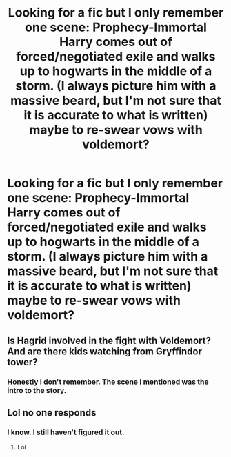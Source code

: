 #+TITLE: Looking for a fic but I only remember one scene: Prophecy-Immortal Harry comes out of forced/negotiated exile and walks up to hogwarts in the middle of a storm. (I always picture him with a massive beard, but I'm not sure that it is accurate to what is written) maybe to re-swear vows with voldemort?

* Looking for a fic but I only remember one scene: Prophecy-Immortal Harry comes out of forced/negotiated exile and walks up to hogwarts in the middle of a storm. (I always picture him with a massive beard, but I'm not sure that it is accurate to what is written) maybe to re-swear vows with voldemort?
:PROPERTIES:
:Author: GrinningJest3r
:Score: 2
:DateUnix: 1468926223.0
:DateShort: 2016-Jul-19
:FlairText: Request
:END:

** Is Hagrid involved in the fight with Voldemort? And are there kids watching from Gryffindor tower?
:PROPERTIES:
:Author: Ch1pp
:Score: 1
:DateUnix: 1468930469.0
:DateShort: 2016-Jul-19
:END:

*** Honestly I don't remember. The scene I mentioned was the intro to the story.
:PROPERTIES:
:Author: GrinningJest3r
:Score: 1
:DateUnix: 1468968510.0
:DateShort: 2016-Jul-20
:END:


** Lol no one responds
:PROPERTIES:
:Author: laserthrasher1
:Score: 1
:DateUnix: 1476755114.0
:DateShort: 2016-Oct-18
:END:

*** I know. I still haven't figured it out.
:PROPERTIES:
:Author: GrinningJest3r
:Score: 1
:DateUnix: 1476829581.0
:DateShort: 2016-Oct-19
:END:

**** Lol
:PROPERTIES:
:Author: laserthrasher1
:Score: 1
:DateUnix: 1476829899.0
:DateShort: 2016-Oct-19
:END:
